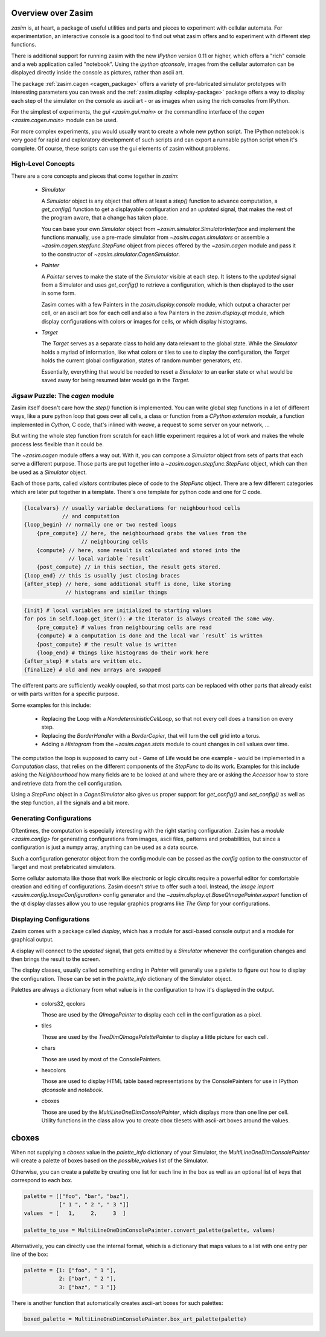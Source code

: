 .. _overview:

Overview over Zasim
===================

`zasim` is, at heart, a package of useful utilities and parts and pieces to
experiment with cellular automata. For experimentation, an interactive
console is a good tool to find out what zasim offers and to experiment with
different step functions.

There is additional support for running zasim with the new `IPython`
version 0.11 or higher, which offers a "rich" console and a web application
called "notebook". Using the `ipython qtconsole`, images from the cellular
automaton can be displayed directly inside the console as pictures, rather
than ascii art.

The package :ref:`zasim.cagen <cagen_package>` offers a variety of
pre-fabricated simulator prototypes with interesting parameters you can
tweak and the :ref:`zasim.display <display-package>` package offers a way to
display each step of the simulator on the console as ascii art - or as images
when using the rich consoles from IPython.

For the simplest of experiments, the `gui <zasim.gui.main>` or the commandline
interface of the `cagen <zasim.cagen.main>` module can be used.

For more complex experiments, you would usually want to create a whole new
python script. The IPython notebook is very good for rapid and exploratory
development of such scripts and can export a runnable python script when it's
complete. Of course, these scripts can use the gui elements of zasim without
problems.


High-Level Concepts
-------------------

There are a core concepts and pieces that come together in `zasim`:

 * `Simulator`

   A `Simulator` object is any object that offers at least a `step()`
   function to advance computation, a `get_config()` function to get a
   displayable configuration and an `updated` signal, that makes the rest
   of the program aware, that a change has taken place.

   You can base your own `Simulator` object from
   `~zasim.simulator.SimulatorInterface` and implement the functions
   manually, use a pre-made simulator from `~zasim.cagen.simulators` or
   assemble a `~zasim.cagen.stepfunc.StepFunc` object from pieces offered
   by the `~zasim.cagen` module and pass it to the constructor of
   `~zasim.simulator.CagenSimulator`.

 * `Painter`

   A `Painter` serves to make the state of the `Simulator` visible at each step.
   It listens to the `updated` signal from a Simulator and uses `get_config()`
   to retrieve a configuration, which is then displayed to the user in some
   form.

   Zasim comes with a few Painters in the `zasim.display.console` module,
   which output a character per cell, or an ascii art box for each cell and
   also a few Painters in the `zasim.display.qt` module, which display
   configurations with colors or images for cells, or which display histograms.

 * `Target`

   The `Target` serves as a separate class to hold any data relevant to the
   global state. While the `Simulator` holds a myriad of information, like what
   colors or tiles to use to display the configuration, the `Target` holds
   the current global configuration, states of random number generators, etc.

   Essentially, everything that would be needed to reset a `Simulator` to an
   earlier state or what would be saved away for being resumed later would go
   in the `Target`.


Jigsaw Puzzle: The `cagen` module
---------------------------------

Zasim itself doesn't care how the `step()` function is implemented. You can
write global step functions in a lot of different ways, like a pure python loop
that goes over all cells, a class or function from a `CPython extension module`,
a function implemented in `Cython`, C code, that's inlined with `weave`, a
request to some server on your network, ...

But writing the whole step function from scratch for each little experiment
requires a lot of work and makes the whole process less flexible than
it could be.

The `~zasim.cagen` module offers a way out. With it, you can compose a
`Simulator` object from sets of parts that each serve a different purpose.
Those parts are put together into a `~zasim.cagen.stepfunc.StepFunc` object,
which can then be used as a `Simulator` object.

Each of those parts, called `visitors` contributes piece of code to the
`StepFunc` object. There are a few different categories which are later put
together in a template. There's one template for python code and one for C
code.

.. sourcecode:: c

    {localvars} // usually variable declarations for neighbourhood cells
                // and computation
    {loop_begin} // normally one or two nested loops
        {pre_compute} // here, the neighbourhood grabs the values from the
                      // neighbouring cells
        {compute} // here, some result is calculated and stored into the
                  // local variable `result`
        {post_compute} // in this section, the result gets stored.
    {loop_end} // this is usually just closing braces
    {after_step} // here, some additional stuff is done, like storing
                 // histograms and similar things

.. sourcecode:: py

    {init} # local variables are initialized to starting values
    for pos in self.loop.get_iter(): # the iterator is always created the same way.
        {pre_compute} # values from neighbouring cells are read
        {compute} # a computation is done and the local var `result` is written
        {post_compute} # the result value is written
        {loop_end} # things like histograms do their work here
    {after_step} # stats are written etc.
    {finalize} # old and new arrays are swapped


The different parts are sufficiently weakly coupled, so that most parts can
be replaced with other parts that already exist or with parts written for a
specific purpose.

Some examples for this include:

 * Replacing the Loop with a `NondeterministicCellLoop`, so that not every cell
   does a transition on every step.

 * Replacing the `BorderHandler` with a `BorderCopier`, that will turn the
   cell grid into a torus.

 * Adding a `Histogram` from the `~zasim.cagen.stats` module to count changes
   in cell values over time.

The computation the loop is supposed to carry out - Game of Life would be one
example - would be implemented in a `Computation` class, that relies on the
different components of the `StepFunc` to do its work. Examples for this
include asking the `Neighbourhood` how many fields are to be looked at and where
they are or asking the `Accessor` how to store and retrieve data from the
cell configuration.

Using a `StepFunc` object in a `CagenSimulator` also gives us proper support
for `get_config()` and `set_config()` as well as the step function, all the
signals and a bit more.


Generating Configurations
-------------------------

Oftentimes, the computation is especially interesting with the right starting
configuration. Zasim has a `module <zasim.config>` for generating
configurations from images, ascii files, patterns and probabilities, but since
a configuration is just a numpy array, anything can be used as a data source.

Such a configuration generator object from the config module can be passed as
the `config` option to the constructor of Target and most prefabricated
simulators.

Some cellular automata like those that work like electronic or logic circuits
require a powerful editor for comfortable creation and editing of
configurations. Zasim doesn't strive to offer such a tool. Instead, the
`image import <zasim.config.ImageConfiguration>` config generator and the
`~zasim.display.qt.BaseQImagePainter.export` function of the qt display classes
allow you to use regular graphics programs like `The Gimp` for
your configurations.


Displaying Configurations
-------------------------

Zasim comes with a package called `display`, which has a module for ascii-based
console output and a module for graphical output.

A display will connect to the `updated` signal, that gets emitted by a `Simulator`
whenever the configuration changes and then brings the result to the screen.

The display classes, usually called something ending in `Painter` will generally
use a palette to figure out how to display the configuration. Those can be set in
the `palette_info` dictionary of the Simulator object.

Palettes are always a dictionary from what value is in the configuration to how
it's displayed in the output.

 * colors32, qcolors

   Those are used by the `QImagePainter` to display each cell in the configuration
   as a pixel.

 * tiles

   Those are used by the `TwoDimQImagePalettePainter` to display a little picture
   for each cell.

 * chars

   Those are used by most of the ConsolePainters.

 * hexcolors

   Those are used to display HTML table based representations by the
   ConsolePainters for use in IPython `qtconsole` and `notebook`.

 * cboxes

   Those are used by the `MultiLineOneDimConsolePainter`, which displays more
   than one line per cell. Utility functions in the class allow you to create
   cbox tilesets with ascii-art boxes around the values.

cboxes
======

When not supplying a `cboxes` value in the `palette_info` dictionary of your
Simulator, the `MultiLineOneDimConsolePainter` will create a palette of boxes
based on the `possible_values` list of the Simulator.

Otherwise, you can create a palette by creating one list for each line in the
box as well as an optional list of keys that correspond to each box.

.. sourcecode:: py

    palette = [["foo", "bar", "baz"],
               [" 1 ", " 2 ", " 3 "]]
    values  = [   1,     2,     3  ]

    palette_to_use = MultiLineOneDimConsolePainter.convert_palette(palette, values)

Alternatively, you can directly use the internal format, which is a dictionary
that maps values to a list with one entry per line of the box:

.. sourcecode:: py

    palette = {1: ["foo", " 1 "],
               2: ["bar", " 2 "],
               3: ["baz", " 3 "]}

There is another function that automatically creates ascii-art boxes for
such palettes:

.. sourcecode:: py

    boxed_palette = MultiLineOneDimConsolePainter.box_art_palette(palette)

